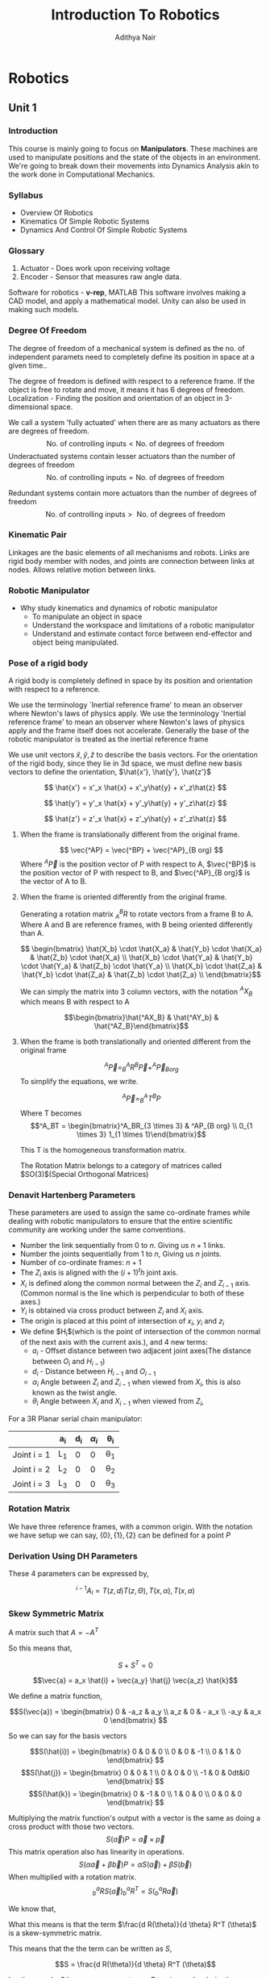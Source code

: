 #+title: Introduction To Robotics
#+author: Adithya Nair
#+LATEX_HEADER: \input{preamble}
#+LATEX_CLASS: report
* Robotics
** Unit 1
*** Introduction
This course is mainly going to focus on *Manipulators*. These machines are used to manipulate positions and the state of the objects in an environment. We're going to break down their movements into Dynamics Analysis akin to the work done in Computational Mechanics.
*** Syllabus
- Overview Of Robotics
- Kinematics Of Simple Robotic Systems
- Dynamics And Control Of Simple Robotic Systems
*** Glossary
1. Actuator - Does work upon receiving voltage
2. Encoder - Sensor that measures raw angle data.


Software for robotics - *v-rep*, MATLAB
This software involves making a CAD model, and apply a mathematical model. Unity can also be used in making such models.

*** Degree Of Freedom
The degree of  freedom of a mechanical system is defined as the no. of independent paramets need to completely define its position in space at a given time..

The degree of freedom is defined with respect to a reference frame. If the object is free to rotate and move, it means it has 6 degrees of freedom.
Localization - Finding the position and orientation of an object in 3-dimensional space.

We call a system 'fully actuated' when there are as many actuators as there are degrees of freedom.
$$\text{No. of controlling inputs} < \text{No. of degrees of freedom}$$
Underactuated systems contain lesser actuators than the number of degrees of freedom
$$\text{No. of controlling inputs} = \text{No. of degrees of freedom}$$

Redundant systems contain more actuators than the number of degrees of freedom
$$\text{No. of controlling inputs} >\text{ No. of degrees of freedom}$$

*** Kinematic Pair
Linkages are the basic elements of all mechanisms and robots. Links are rigid body member with nodes, and joints are connection between links at nodes. Allows relative motion between links.
*** Robotic Manipulator
- Why study kinematics and dynamics of robotic manipulator
  - To manipulate an object in space
  - Understand the workspace and limitations of a robotic manipulator
  - Understand and estimate contact force between end-effector and object being manipulated.

*** Pose of a rigid body
A rigid body is completely defined in space by its position and orientation with respect to a reference.

We use the terminology `Inertial reference frame' to mean an observer where Newton's laws of physics apply. We use the terminology 'Inertial reference frame' to mean an observer where Newton's laws of physics apply and the frame itself does not accelerate. Generally the base of the robotic manipulator is treated as the inertial reference frame

We use unit vectors $\hat{x},\hat{y},\hat{z}$ to describe the basis vectors. For the orientation of the rigid body, since they lie in 3d space, we must define new basis vectors to define the orientation, $\hat{x'}, \hat{y'}, \hat{z'}$

$$
\hat{x'} = x'_x \hat{x} + x'_y\hat{y} + x'_z\hat{z}
$$

$$
\hat{y'} = y'_x \hat{x} + y'_y\hat{y} + y'_z\hat{z}
$$

$$
\hat{z'} = z'_x \hat{x} + z'_y\hat{y} + z'_z\hat{z}
$$


**** When the frame is translationally different from the original frame.
$$
\vec{^AP} = \vec{^BP} + \vec{^AP}_{B org}
$$
Where $^A\vec{P}$ is the position vector of P with respect to A, $\vec{^BP}$ is the position vector of P with respect to B, and $\vec{^AP}_{B org}$ is the vector of A to B.
**** When the frame is oriented differently from the original frame.
Generating a rotation matrix $^B_AR$ to rotate vectors from a frame B to A. Where A and B are reference frames, with B being oriented differently than A.

$$ \begin{bmatrix} \hat{X_b} \cdot \hat{X_a} & \hat{Y_b} \cdot \hat{X_a} & \hat{Z_b} \cdot \hat{X_a} \\ \hat{X_b} \cdot \hat{Y_a} & \hat{Y_b} \cdot \hat{Y_a} & \hat{Z_b} \cdot \hat{Y_a} \\ \hat{X_b} \cdot \hat{Z_a} & \hat{Y_b} \cdot \hat{Z_a} & \hat{Z_b} \cdot \hat{Z_a} \\ \end{bmatrix}$$

We can simply the matrix into 3 column vectors, with the notation $^AX_B$ which means B with respect to A

$$\begin{bmatrix}\hat{^AX_B} & \hat{^AY_b} & \hat{^AZ_B}\end{bmatrix}$$
**** When the frame is both translationally and oriented different from the original frame
$$ ^A\vec{P} = ^A_B R ^B\vec{P} + ^A\vec{P}_{B org}$$
To simplify the equations, we write.

$$^A\vec{P} = _B^AT ^BP$$
Where T becomes
$$^A_BT = \begin{bmatrix}^A_BR_{3 \times 3} & ^AP_{B org} \\ 0_{1 \times 3} 1_{1 \times 1}\end{bmatrix}$$

This T is the homogeneous transformation matrix.

The Rotation Matrix belongs to a category of matrices called $SO(3)$(Special Orthogonal Matrices)
*** Denavit Hartenberg Parameters
These parameters are used to assign the same co-ordinate frames while dealing with robotic manipulators to ensure that the entire scientific community are working under the same conventions.
- Number the link sequentially from $0$ to $n$. Giving us $n+1$ links.
- Number the joints sequentially from $1$ to $n$, Giving us $n$ joints.
- Number of co-ordinate frames: $n+1$
- The $Z_i$ axis is aligned with the $(i+1)^th$ joint axis.
- $X_i$ is defined along the common normal between the $Z_i$ and $Z_{i-1}$ axis.(Common normal is the line which is perpendicular to both of these axes.)
- $Y_i$ is obtained via cross product between $Z_i$ and $X_i$ axis.
- The origin is placed at this point of intersection of $x_i$, $y_i$ and $z_i$
- We define $H_i$(which is the point of intersection of the common normal of the next axis with the current axis.), and 4 new terms:
  - $a_i$ - Offset distance between two adjacent joint axes(The distance between $O_i$ and $H_{i-1}$)
  - $d_i$ - Distance between $H_{i-1}$ and $O_{i-1}$
  - $\alpha_i$ Angle between $Z_i$ and $Z_{i-1}$ when viewed from $X_i$, this is also known as the twist angle.
  - $\theta_i$ Angle between $X_i$ and $X_{i-1}$ when viewed from $Z_i$,

For a 3R Planar serial chain manipulator:

|-------------+-----+-----+---------+-----|
|             | a_i | d_i | $\alpha_{i}$ | \theta_i |
|-------------+-----+-----+---------+-----|
| Joint i = 1 | L_1 |   0 |       0 | \theta_1 |
| Joint i = 2 | L_2 |   0 |       0 | \theta_2 |
| Joint i = 3 | L_3 |   0 |       0 | \theta_3 |
|-------------+-----+-----+---------+-----|
*** Rotation Matrix
We have three reference frames, with a common origin. With the notation we have setup we can say, $\{0\},\{1\},\{2\}$ can be defined for a point $P$

\begin{align*}
^0P = ^0_1R ^1P \\
^0P = ^0_2R ^2P \\
^1P = ^1_2R ^2P \\
^0_2R = ^0_1R _2^1R
\end{align*}
*** Derivation Using DH Parameters
These 4 parameters can be expressed by,

$$^{i-1}A_i = T(z,d)T(z,\Theta),T(x, \alpha), T(x, a)$$
*** Skew Symmetric Matrix

A matrix such that $A = -A^T$

So this means that,

$$S + S^{T}=0$$

$$\vec{a} = a_x \hat{i} + \vec{a_y} \hat{j} \vec{a_z} \hat{k}$$

We define a matrix function,

$$S(\vec{a}) = \begin{bmatrix}
0 & -a_z & a_y \\
a_z & 0 & - a_x \\
-a_y & a_x 0
\end{bmatrix}
$$

So we can say for the basis vectors

$$S(\hat{i}) = \begin{bmatrix}
0 & 0 & 0 \\
0 & 0 & -1 \\
0 & 1 & 0
\end{bmatrix}
$$
$$S(\hat{j}) = \begin{bmatrix}
0 & 0 & 1 \\
0 & 0 & 0 \\
-1 & 0 & 0dt&i0
\end{bmatrix}
$$
$$S(\hat{k}) = \begin{bmatrix}
0 & -1 & 0 \\
1 & 0 & 0  \\
0 & 0 & 0
\end{bmatrix}
$$

Multiplying the matrix function's output with a vector is the same as doing a cross product with those two vectors.
$$S (\vec{a}) P = \vec{a} \times \vec{p} $$
This matrix operation also has linearity in operations.
$$S (\alpha\vec{a} + \beta \vec{b}) P = \alpha S(\vec{a}) +  \beta S(\vec{b}) $$
When multiplied with a rotation matrix.
$$^a_bR S(\vec{a})^a_bR^T = S(^a_bR \vec{a})$$

We know that,
\begin{align*}
R R^T &= I \\
R(\theta) R^t(\theta) &= I \\
\text{Taking the derivative} \\
\frac{d R(\theta)}{d \theta} R^T(\theta) + R(\theta) \frac{d R^{T}(\theta)}{d \theta} &= 0 \\
\frac{d R(\theta)}{d \theta} R^T(\theta) + R(\theta) \left( \frac{d R^{T}(\theta)}{d \theta} \right)^{T}&= 0 \\
\end{align*}

What this means is that the term $\frac{d R(\theta)}{d \theta} R^T (\theta)$ is a skew-symmetric matrix.

This means that the the term can be written as $S$,

$$S = \frac{d R(\theta)}{d \theta} R^T (\theta)$$

In other words, S becomes an operator on $R$ to give us the derivative.

$$S(\hat{k})R(\theta) = \frac{d R(\theta)}{d\theta}$$

Taking both sides with respect to time,

$$ \frac{d R(\theta)}{d \theta} \frac{d \theta}{dt} = \dot{\theta} S(\hat{k})R(\theta) $$
In other words,
$$\dot{R} = S(\dot{\theta}\hat{k})R(\theta)$$

So we have,
$$\dot{R} = S(\vec{\omega})R(\theta)$$

$$S(\vec{\omega}) = \begin{bmatrix}
0 & -\omega_z & \omega_y \\
\omega_z & 0 & -\omega_x \\
\omega_y & \omega_{x} & 0
\end{bmatrix}$$

$$\Omega = \begin{bmatrix}
0 & -\omega_z & \omega_y \\
\omega_z & 0 & -\omega_x \\
\omega_y & \omega_{x} & 0
\end{bmatrix}$$

\begin{align*}
^0P = ^0_1R ^1P \\
^0P = R ^1P \\
^0 \dot{P} = \dot{R} ^1P + R^1 \dot{P} \\
^0 \dot{P} = S(\vec{\omega}) R ^1P \\
^0 \dot{P} = \omega \times R ^1 \vec{p} \\
^0 \dot{P} = \omega \times R ^1 \vec{p} \\
\vec{v} = \vec{\omega} \times \vec{r}
\end{align*}

** Unit 2 - Kinematics Of Robotic Manipulators
*** Forward And Inverse Kinematics
Forward kinematics is the use of the joint space to get to the task space.
Inverse Kinematics is the use of the task space to get to the joint space.

Workspace - The space of all points that the end effector can reach.
* Practice Sheets
[[file:~/University-Latex-Notes/Introduction To Robotics/assignments/23AID202_ITR_PracticeSheet01.pdf][Practice Sheet 1]]
The notations used in our lectures are similar with this book.

- For Rotation Matrices, Pose of a rigid body, Euler Angles, Homogeneous Transformation ---> read Chapter 2
- For DH Parameters and Coordinate Convention ---> read Chapter 3, Sections 3.1 to 3.4
